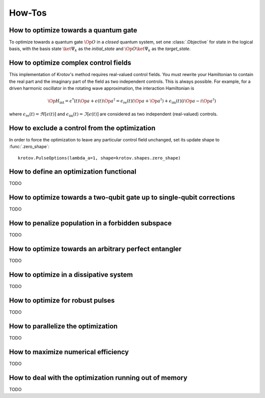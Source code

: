 How-Tos
=======

How to optimize towards a quantum gate
--------------------------------------

To optimize towards a quantum gate :math:`\Op{O}` in a *closed* quantum system,
set one :class:`.Objective` for state in the logical basis, with the basis
state :math:`\ket{\Psi_k}` as the `initial_state` and :math:`\Op{O}
\ket{\Psi_k}` as the `target_state`.


How to optimize complex control fields
--------------------------------------

This implementation of Krotov's method requires real-valued control fields. You
must rewrite your Hamiltonian to contain the real part and the imaginary part
of the field as two independent controls. This is always possible. For example,
for a driven harmonic oscillator in the rotating wave approximation, the
interaction Hamiltonian is

.. math::

    \Op{H}_\text{int}
    = \epsilon^*(t) \Op{a} + \epsilon(t) \Op{a}^\dagger
    =  \epsilon_{\text{re}}(t) (\Op{a} + \Op{a}^\dagger) + \epsilon_{\text{im}}(t) (i \Op{a} - i \Op{a}^\dagger)

where :math:`\epsilon_{\text{re}}(t)= \Re[\epsilon(t)]` and
:math:`\epsilon_{\text{im}}(t) = \Im[\epsilon(t)]` are considered as two
independent (real-valued) controls.


How to exclude a control from the optimization
----------------------------------------------

In order to force the optimization to leave any particular control field
unchanged, set its update shape to :func:`.zero_shape`::

    krotov.PulseOptions(lambda_a=1, shape=krotov.shapes.zero_shape)


How to define an optimization functional
----------------------------------------

TODO


How to optimize towards a two-qubit gate up to single-qubit corrections
-----------------------------------------------------------------------

TODO


How to penalize population in a forbidden subspace
--------------------------------------------------

TODO


How to optimize towards an arbitrary perfect entangler
------------------------------------------------------

TODO


How to optimize in a dissipative system
---------------------------------------

TODO


How to optimize for robust pulses
---------------------------------

TODO


How to parallelize the optimization
-----------------------------------

TODO


How to maximize numerical efficiency
------------------------------------

TODO


How to deal with the optimization running out of memory
-------------------------------------------------------

TODO

